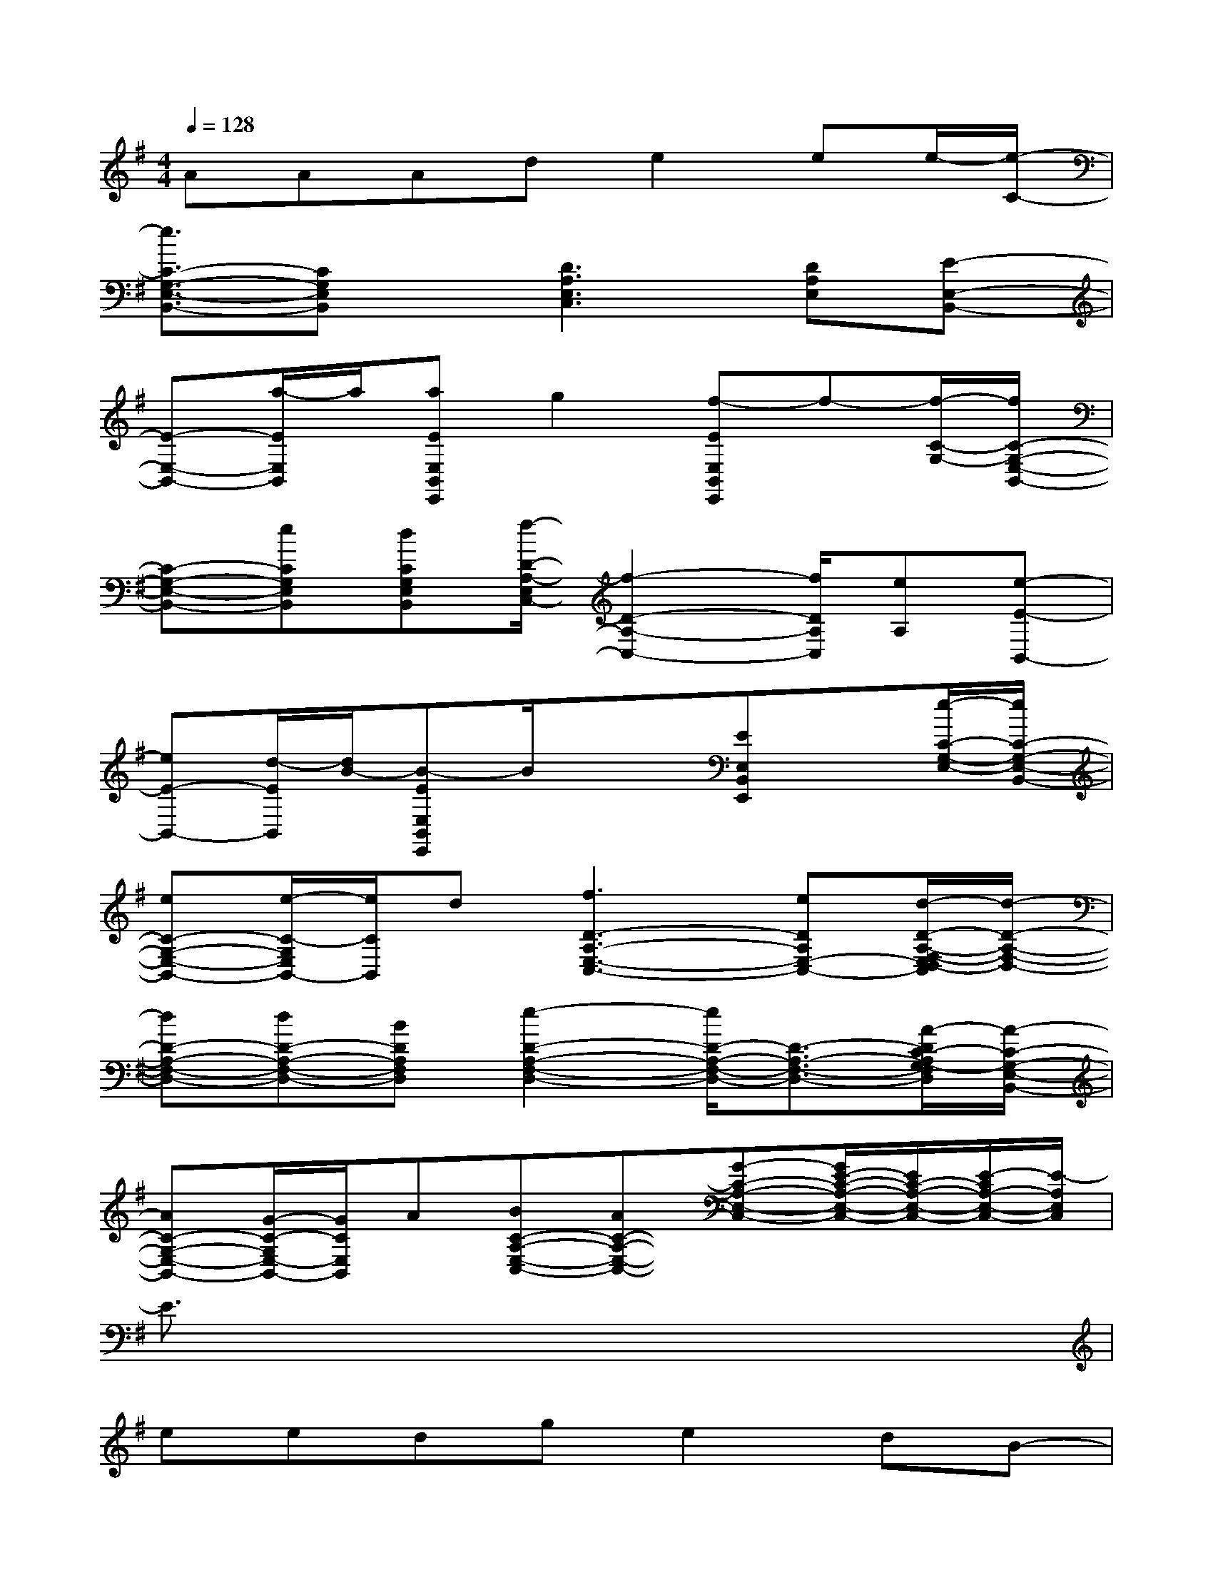 X:1
T:
M:4/4
L:1/8
Q:1/4=128
K:G%1sharps
V:1
AAAde2ee/2-[e/2-C/2-]|
[e3/2C3/2-G,3/2-E,3/2-B,,3/2-][CG,E,B,,]x/2[D3A,3E,3C,3][DA,E,][E-E,-B,,-]|
[E-E,-B,,-][a/2-E/2E,/2B,,/2]a/2[aEE,B,,E,,]g2[f-EE,B,,E,,]f-[f/2-C/2-G,/2-][f/2C/2-G,/2-E,/2-B,,/2-]|
[C-G,-E,-B,,-][eCG,E,B,,][dCG,E,B,,][f/2-D/2-A,/2-E,/2C,/2-][f2-D2-A,2-C,2-][f/2D/2A,/2C,/2][eA,][e-E-B,,-]|
[eE-B,,-][d/2-E/2B,,/2][d/2B/2-][B-EE,B,,E,,]B/2x3/2[EE,B,,E,,]x[e/2-C/2-G,/2-E,/2-][e/2C/2-G,/2-E,/2-B,,/2-]|
[eC-G,-E,-B,,-][e/2-C/2-G,/2E,/2B,,/2-][e/2C/2B,,/2]d[f3D3-A,3-E,3-C,3-][eDA,E,-C,-][d/2-D/2-A,/2-F,/2-E,/2D,/2-C,/2][d/2-D/2-A,/2-F,/2-D,/2-]|
[dD-A,-F,-D,-][dD-A,-F,-D,-][BDA,F,D,][e2-D2-A,2-F,2-D,2-][e/2D/2-A,/2-F,/2-D,/2-][D3/2-A,3/2-F,3/2-D,3/2-][A/2-D/2C/2-A,/2G,/2-F,/2D,/2][A/2-C/2-G,/2-E,/2-B,,/2-]|
[AC-G,-E,-B,,-][G/2-C/2-G,/2E,/2-B,,/2-][G/2C/2E,/2B,,/2]A[BC-A,-E,-C,-][AC-A,-E,-C,-][G-C-A,-E,-C,-][G/2E/2-C/2-A,/2-E,/2-C,/2-][E/2C/2-A,/2-E,/2-C,/2-][E/2-C/2A,/2-E,/2-C,/2-][E/2-A,/2E,/2C,/2]|
E3/2x6x/2|
eedge2dB-|
BBAdB2-B/2x3/2|
AAAdBBAB-|
Bx6x|
eedge2dB-|
BBAdB2-B/2x3/2|
AAAdBBAA-